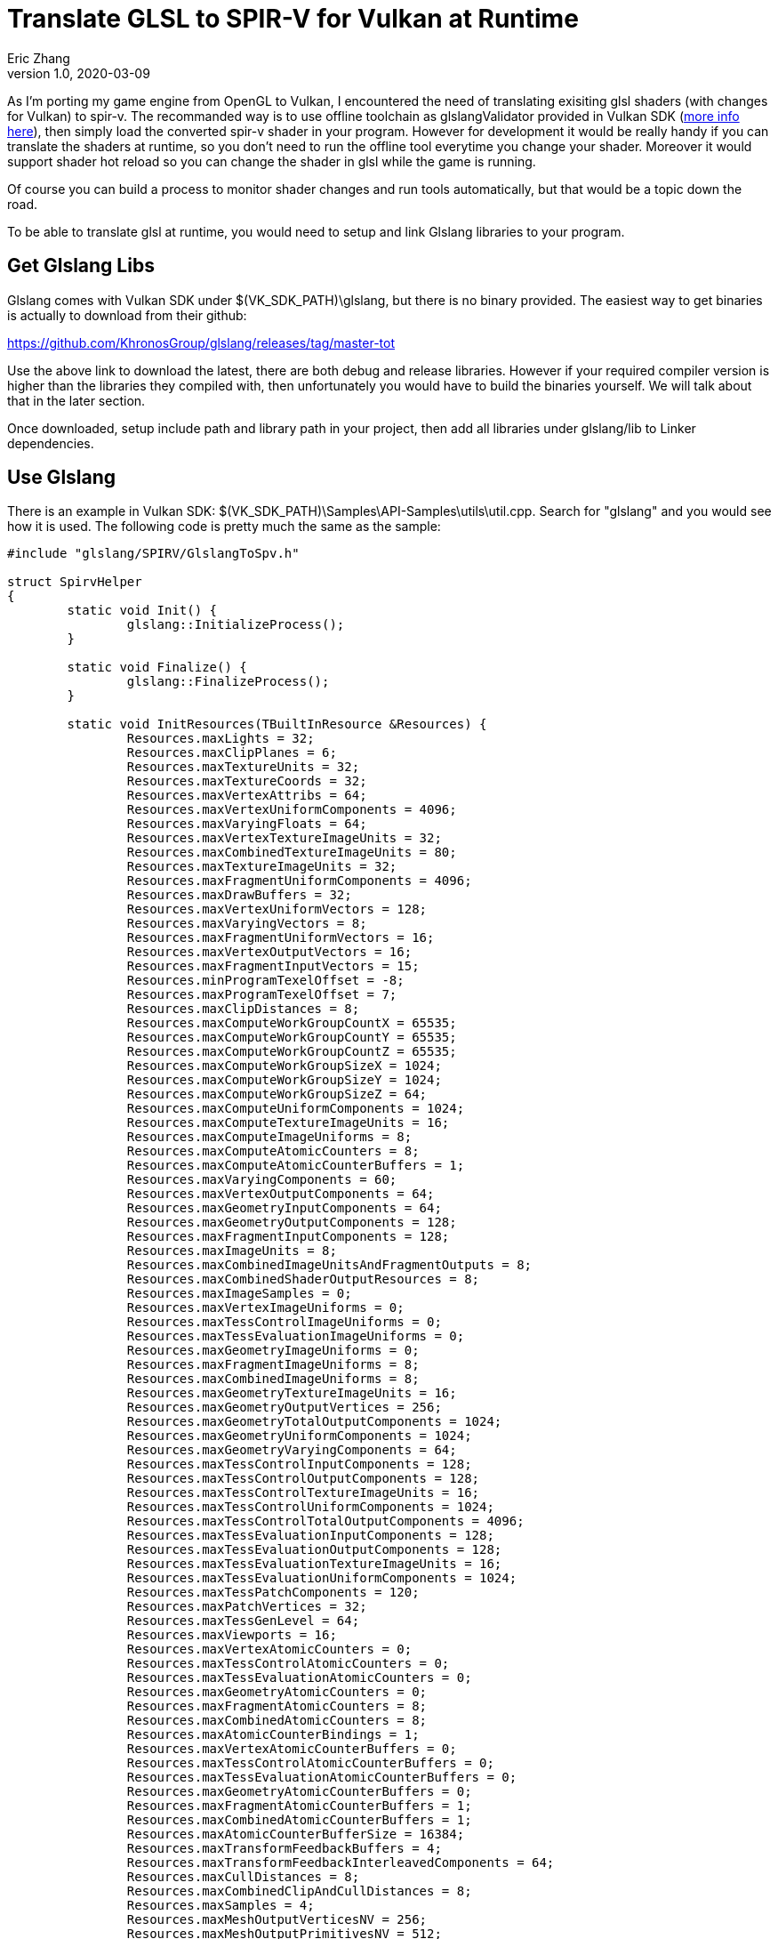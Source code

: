 = Translate GLSL to SPIR-V for Vulkan at Runtime
Eric Zhang
v1.0, 2020-03-09
:toc: macro
:hp-tags: Vulkan

:source-highlighter: prettify
:figure-caption!:

As I'm porting my game engine from OpenGL to Vulkan, I encountered the need of translating exisiting glsl shaders (with changes for Vulkan) to spir-v. The recommanded way is to use offline toolchain as glslangValidator provided in Vulkan SDK (https://vulkan.lunarg.com/doc/sdk/1.1.92.1/windows/spirv_toolchain.html[more info here]), then simply load the converted spir-v shader in your program. However for development it would be really handy if you can translate the shaders at runtime, so you don't need to run the offline tool everytime you change your shader. Moreover it would support shader hot reload so you can change the shader in glsl while the game is running.

Of course you can build a process to monitor shader changes and run tools automatically, but that would be a topic down the road.

To be able to translate glsl at runtime, you would need to setup and link Glslang libraries to your program.

== Get Glslang Libs

Glslang comes with Vulkan SDK under $(VK_SDK_PATH)\glslang, but there is no binary provided. The easiest way to get binaries is actually to download from their github:

https://github.com/KhronosGroup/glslang/releases/tag/master-tot

Use the above link to download the latest, there are both debug and release libraries. However if your required compiler version is higher than the libraries they compiled with, then unfortunately you would have to build the binaries yourself. We will talk about that in the later section.

Once downloaded, setup include path and library path in your project, then add all libraries under glslang/lib to Linker dependencies.

== Use Glslang

There is an example in Vulkan SDK: $(VK_SDK_PATH)\Samples\API-Samples\utils\util.cpp. Search for "glslang" and you would see how it is used. The following code is pretty much the same as the sample:

[source,cpp]
----
#include "glslang/SPIRV/GlslangToSpv.h"

struct SpirvHelper
{
	static void Init() {
		glslang::InitializeProcess();
	}

	static void Finalize() {
		glslang::FinalizeProcess();
	}

	static void InitResources(TBuiltInResource &Resources) {
		Resources.maxLights = 32;
		Resources.maxClipPlanes = 6;
		Resources.maxTextureUnits = 32;
		Resources.maxTextureCoords = 32;
		Resources.maxVertexAttribs = 64;
		Resources.maxVertexUniformComponents = 4096;
		Resources.maxVaryingFloats = 64;
		Resources.maxVertexTextureImageUnits = 32;
		Resources.maxCombinedTextureImageUnits = 80;
		Resources.maxTextureImageUnits = 32;
		Resources.maxFragmentUniformComponents = 4096;
		Resources.maxDrawBuffers = 32;
		Resources.maxVertexUniformVectors = 128;
		Resources.maxVaryingVectors = 8;
		Resources.maxFragmentUniformVectors = 16;
		Resources.maxVertexOutputVectors = 16;
		Resources.maxFragmentInputVectors = 15;
		Resources.minProgramTexelOffset = -8;
		Resources.maxProgramTexelOffset = 7;
		Resources.maxClipDistances = 8;
		Resources.maxComputeWorkGroupCountX = 65535;
		Resources.maxComputeWorkGroupCountY = 65535;
		Resources.maxComputeWorkGroupCountZ = 65535;
		Resources.maxComputeWorkGroupSizeX = 1024;
		Resources.maxComputeWorkGroupSizeY = 1024;
		Resources.maxComputeWorkGroupSizeZ = 64;
		Resources.maxComputeUniformComponents = 1024;
		Resources.maxComputeTextureImageUnits = 16;
		Resources.maxComputeImageUniforms = 8;
		Resources.maxComputeAtomicCounters = 8;
		Resources.maxComputeAtomicCounterBuffers = 1;
		Resources.maxVaryingComponents = 60;
		Resources.maxVertexOutputComponents = 64;
		Resources.maxGeometryInputComponents = 64;
		Resources.maxGeometryOutputComponents = 128;
		Resources.maxFragmentInputComponents = 128;
		Resources.maxImageUnits = 8;
		Resources.maxCombinedImageUnitsAndFragmentOutputs = 8;
		Resources.maxCombinedShaderOutputResources = 8;
		Resources.maxImageSamples = 0;
		Resources.maxVertexImageUniforms = 0;
		Resources.maxTessControlImageUniforms = 0;
		Resources.maxTessEvaluationImageUniforms = 0;
		Resources.maxGeometryImageUniforms = 0;
		Resources.maxFragmentImageUniforms = 8;
		Resources.maxCombinedImageUniforms = 8;
		Resources.maxGeometryTextureImageUnits = 16;
		Resources.maxGeometryOutputVertices = 256;
		Resources.maxGeometryTotalOutputComponents = 1024;
		Resources.maxGeometryUniformComponents = 1024;
		Resources.maxGeometryVaryingComponents = 64;
		Resources.maxTessControlInputComponents = 128;
		Resources.maxTessControlOutputComponents = 128;
		Resources.maxTessControlTextureImageUnits = 16;
		Resources.maxTessControlUniformComponents = 1024;
		Resources.maxTessControlTotalOutputComponents = 4096;
		Resources.maxTessEvaluationInputComponents = 128;
		Resources.maxTessEvaluationOutputComponents = 128;
		Resources.maxTessEvaluationTextureImageUnits = 16;
		Resources.maxTessEvaluationUniformComponents = 1024;
		Resources.maxTessPatchComponents = 120;
		Resources.maxPatchVertices = 32;
		Resources.maxTessGenLevel = 64;
		Resources.maxViewports = 16;
		Resources.maxVertexAtomicCounters = 0;
		Resources.maxTessControlAtomicCounters = 0;
		Resources.maxTessEvaluationAtomicCounters = 0;
		Resources.maxGeometryAtomicCounters = 0;
		Resources.maxFragmentAtomicCounters = 8;
		Resources.maxCombinedAtomicCounters = 8;
		Resources.maxAtomicCounterBindings = 1;
		Resources.maxVertexAtomicCounterBuffers = 0;
		Resources.maxTessControlAtomicCounterBuffers = 0;
		Resources.maxTessEvaluationAtomicCounterBuffers = 0;
		Resources.maxGeometryAtomicCounterBuffers = 0;
		Resources.maxFragmentAtomicCounterBuffers = 1;
		Resources.maxCombinedAtomicCounterBuffers = 1;
		Resources.maxAtomicCounterBufferSize = 16384;
		Resources.maxTransformFeedbackBuffers = 4;
		Resources.maxTransformFeedbackInterleavedComponents = 64;
		Resources.maxCullDistances = 8;
		Resources.maxCombinedClipAndCullDistances = 8;
		Resources.maxSamples = 4;
		Resources.maxMeshOutputVerticesNV = 256;
		Resources.maxMeshOutputPrimitivesNV = 512;
		Resources.maxMeshWorkGroupSizeX_NV = 32;
		Resources.maxMeshWorkGroupSizeY_NV = 1;
		Resources.maxMeshWorkGroupSizeZ_NV = 1;
		Resources.maxTaskWorkGroupSizeX_NV = 32;
		Resources.maxTaskWorkGroupSizeY_NV = 1;
		Resources.maxTaskWorkGroupSizeZ_NV = 1;
		Resources.maxMeshViewCountNV = 4;
		Resources.limits.nonInductiveForLoops = 1;
		Resources.limits.whileLoops = 1;
		Resources.limits.doWhileLoops = 1;
		Resources.limits.generalUniformIndexing = 1;
		Resources.limits.generalAttributeMatrixVectorIndexing = 1;
		Resources.limits.generalVaryingIndexing = 1;
		Resources.limits.generalSamplerIndexing = 1;
		Resources.limits.generalVariableIndexing = 1;
		Resources.limits.generalConstantMatrixVectorIndexing = 1;
	}

	static EShLanguage FindLanguage(const vk::ShaderStageFlagBits shader_type) {
		switch (shader_type) {
		case vk::ShaderStageFlagBits::eVertex:
			return EShLangVertex;
		case vk::ShaderStageFlagBits::eTessellationControl:
			return EShLangTessControl;
		case vk::ShaderStageFlagBits::eTessellationEvaluation:
			return EShLangTessEvaluation;
		case vk::ShaderStageFlagBits::eGeometry:
			return EShLangGeometry;
		case vk::ShaderStageFlagBits::eFragment:
			return EShLangFragment;
		case vk::ShaderStageFlagBits::eCompute:
			return EShLangCompute;
		default:
			return EShLangVertex;
		}
	}

	static bool GLSLtoSPV(const vk::ShaderStageFlagBits shader_type, const char *pshader, std::vector<unsigned int> &spirv) {
		EShLanguage stage = FindLanguage(shader_type);
		glslang::TShader shader(stage);
		glslang::TProgram program;
		const char *shaderStrings[1];
		TBuiltInResource Resources = {};
		InitResources(Resources);

		// Enable SPIR-V and Vulkan rules when parsing GLSL
		EShMessages messages = (EShMessages)(EShMsgSpvRules | EShMsgVulkanRules);

		shaderStrings[0] = pshader;
		shader.setStrings(shaderStrings, 1);

		if (!shader.parse(&Resources, 100, false, messages)) {
			puts(shader.getInfoLog());
			puts(shader.getInfoDebugLog());
			return false;  // something didn't work
		}

		program.addShader(&shader);

		//
		// Program-level processing...
		//

		if (!program.link(messages)) {
			puts(shader.getInfoLog());
			puts(shader.getInfoDebugLog());
			fflush(stdout);
			return false;
		}

		glslang::GlslangToSpv(*program.getIntermediate(stage), spirv);
		return true;
	}
};
----

Then when you actually use it:
[source,cpp]
----
void InitVulkan() {
	// ...
    
	// init glslang
	SpirvHelper::Init();
}

void ShutdownVulkan() {
	// ...
    
	// shut down glslang
	SpirvHelper::Finalize();
}

bool LoadShader(vk::ShaderStageFlagBits stage, const char* shaderCode) {

	std::vector<unsigned int> shaderCodeSpirV;
	bool success = SpirvHelper::GLSLtoSPV(stage, shaderCode, shaderCodeSpirV);
    
	// ...
}
----

Now if it is compiled and succeeded, congratulations you are done!

If you get the a similar error as the following, then you need to build the glslang libraries yourself, and let's keep going.

----
Error	LNK2038	mismatch detected for '_MSC_VER': value '1800' doesn't match value '1900' in xxx.obj
----

== Build Glslang Libs

First we need to get CMake and Python 3.x, see details on https://github.com/KhronosGroup/glslang/blob/master/README.md

Then use CMake to generate Glslang projects. Here the source code path is $(VK_SDK_PATH)\glslang and we will generate the project to $(VK_SDK_PATH)\glslang\build.
Make sure you select the correct target platform, especially if you are building for x64. If you are using cmake-gui, click "Configure" and select as following.

Now you can generate the project. If you get a similar error as the following:

----
  Could NOT find PythonInterp: Found unsuitable version "1.4", but required
is at least "3"
----

It means you have another version of python installed, and you need to point CMake to the correct python.
If you are using cmake-gui, change python path as the following:



Generate again, and you should see the correct project got generated. Now open the generated project/solution, and build "ALL BUILD".

Then copy over all the libraries under following paths (and Release version of course)

----
$(VK_SDK_PATH)\glslang\build\External\spirv-tools\source\Debug
$(VK_SDK_PATH)\glslang\build\External\spirv-tools\source\opt\Debug
$(VK_SDK_PATH)\glslang\build\glslang\Debug
$(VK_SDK_PATH)\glslang\build\glslang\OSDependent\Windows\Debug
$(VK_SDK_PATH)\glslang\build\hlsl\Debug
$(VK_SDK_PATH)\glslang\build\OGLCompilersDLL\Debug
$(VK_SDK_PATH)\glslang\build\SPIRV\Debug
----

With all these efforts, you got the glslang libs you need. Compile your program again and it should be up and running!












